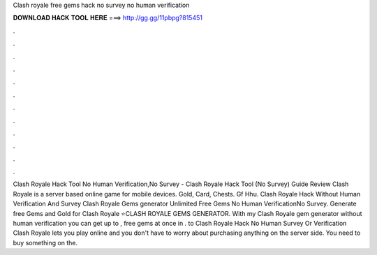 Clash royale free gems hack no survey no human verification

𝐃𝐎𝐖𝐍𝐋𝐎𝐀𝐃 𝐇𝐀𝐂𝐊 𝐓𝐎𝐎𝐋 𝐇𝐄𝐑𝐄 ===> http://gg.gg/11pbpg?815451

.

.

.

.

.

.

.

.

.

.

.

.

Clash Royale Hack Tool No Human Verification,No Survey - Clash Royale Hack Tool (No Survey) Guide Review Clash Royale is a server based online game for mobile devices. Gold, Card, Chests. Gf Hhu. Clash Royale Hack Without Human Verification And Survey Clash Royale Gems generator Unlimited Free Gems No Human VerificationNo Survey. Generate free Gems and Gold for Clash Royale ⭐CLASH ROYALE GEMS GENERATOR. With my Clash Royale gem generator without human verification you can get up to , free gems at once in . to Clash Royale Hack No Human Survey Or Verification Clash Royale lets you play online and you don't have to worry about purchasing anything on the server side. You need to buy something on the.